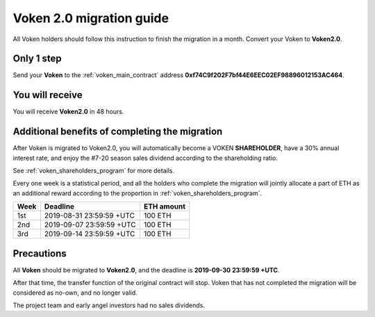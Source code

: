 .. _voken2_migration:

Voken 2.0 migration guide
=========================

All Voken holders should follow this instruction to finish the migration in a month.
Convert your Voken to **Voken2.0**.



Only 1 step
-----------

Send your **Voken** to the :ref:`voken_main_contract` address **0xf74C9f202F7bf44E6EEC02EF98896012153AC464**.



You will receive
----------------

You will receive **Voken2.0** in 48 hours.



Additional benefits of completing the migration
-----------------------------------------------

After Voken is migrated to Voken2.0,
you will automatically become a VOKEN **SHAREHOLDER**,
have a 30% annual interest rate,
and enjoy the #7-20 season sales dividend according to the shareholding ratio.

See :ref:`voken_shareholders_program` for more details.

Every one week is a statistical period,
and all the holders who complete the migration will jointly allocate a part of ETH
as an additional reward according to the proportion in :ref:`voken_shareholders_program`.

====  ========================  ==========
Week  Deadline                  ETH amount
====  ========================  ==========
1st   2019-08-31 23:59:59 +UTC  100 ETH
2nd   2019-09-07 23:59:59 +UTC  100 ETH
3rd   2019-09-14 23:59:59 +UTC  100 ETH
====  ========================  ==========


Precautions
-----------

All **Voken** should be migrated to **Voken2.0**, and the deadline is **2019-09-30 23:59:59 +UTC**.

After that time, the transfer function of the original contract will stop.
Voken that has not completed the migration will be considered as no-own, and no longer valid.

The project team and early angel investors had no sales dividends.

